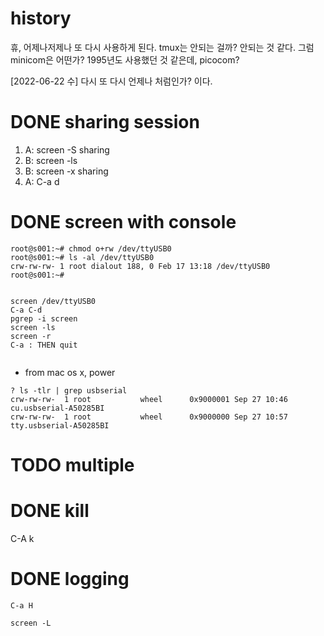 * history

휴, 어제나저제나 또 다시 사용하게 된다. tmux는 안되는 걸까? 안되는 것 같다. 그럼 minicom은 어떤가? 1995년도 사용했던 것 같은데, picocom?

[2022-06-22 수] 다시 또 다시 언제나 처럼인가? 이다.

* DONE sharing session

1. A: screen -S sharing
2. B: screen -ls
3. B: screen -x sharing
4. A: C-a d

* DONE screen with console

#+begin_src 
root@s001:~# chmod o+rw /dev/ttyUSB0
root@s001:~# ls -al /dev/ttyUSB0
crw-rw-rw- 1 root dialout 188, 0 Feb 17 13:18 /dev/ttyUSB0
root@s001:~#

#+end_src

#+begin_src 
screen /dev/ttyUSB0
C-a C-d
pgrep -i screen
screen -ls
screen -r
C-a : THEN quit

#+end_src

- from mac os x, power

#+begin_src
? ls -tlr | grep usbserial
crw-rw-rw-  1 root           wheel      0x9000001 Sep 27 10:46 cu.usbserial-A50285BI
crw-rw-rw-  1 root           wheel      0x9000000 Sep 27 10:57 tty.usbserial-A50285BI
#+end_src

* TODO multiple
* DONE kill

C-A k

* DONE logging
CLOSED: [2023-09-20 Wed 21:05]

#+begin_src 
C-a H
#+end_src

#+begin_src shell
  screen -L
#+end_src
